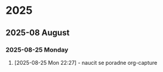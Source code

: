 
* 2025
** 2025-08 August
*** 2025-08-25 Monday

**** [2025-08-25 Mon 22:27] - naucit se poradne org-capture
:LOGBOOK:
CLOCK: [2025-08-25 Mon 22:27]--[2025-08-25 Mon 22:28] =>  0:01
:END:


